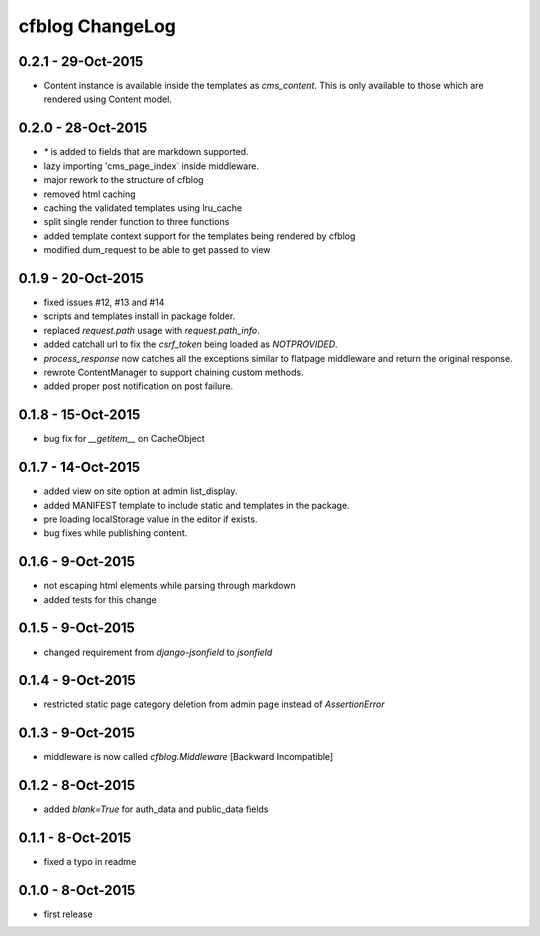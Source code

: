 cfblog ChangeLog
================
0.2.1 - 29-Oct-2015
-------------------

* Content instance is available inside the templates as `cms_content`. This is only available to those which are rendered using Content model.

0.2.0 - 28-Oct-2015
-------------------

* `*` is added to fields that are markdown supported.

* lazy importing 'cms_page_index` inside middleware.

* major rework to the structure of cfblog

* removed html caching

* caching the validated templates using lru_cache

* split single render function to three functions

* added template context support for the templates being rendered by cfblog

* modified dum_request to be able to get passed to view

0.1.9 - 20-Oct-2015
-------------------

* fixed issues #12, #13 and #14

* scripts and templates install in package folder.

* replaced `request.path` usage with `request.path_info`.

* added catchall url to fix the `csrf_token` being loaded as `NOTPROVIDED`.

* `process_response` now catches all the exceptions similar to flatpage middleware and return the original response.

* rewrote ContentManager to support chaining custom methods.

* added proper post notification on post failure.

0.1.8 - 15-Oct-2015
-------------------

* bug fix for `__getitem__` on CacheObject

0.1.7 - 14-Oct-2015
-------------------

* added view on site option at admin list_display.
* added MANIFEST template to include static and templates in the package.
* pre loading localStorage value in the editor if exists.
* bug fixes while publishing content.

0.1.6 - 9-Oct-2015
------------------

* not escaping html elements while parsing through markdown
* added tests for this change

0.1.5 - 9-Oct-2015
------------------

* changed requirement from `django-jsonfield` to `jsonfield`

0.1.4 - 9-Oct-2015
------------------

* restricted static page category deletion from admin page instead of `AssertionError`

0.1.3 - 9-Oct-2015
------------------

* middleware is now called `cfblog.Middleware` [Backward Incompatible]

0.1.2 - 8-Oct-2015
------------------

* added `blank=True` for auth_data and public_data fields

0.1.1 - 8-Oct-2015
------------------

* fixed a typo in readme

0.1.0 - 8-Oct-2015
------------------

* first release

